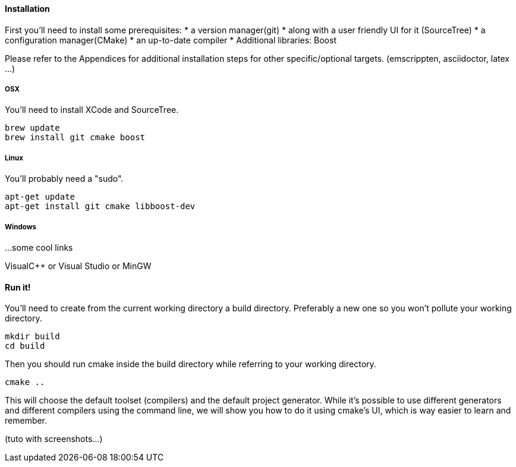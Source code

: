 ==== Installation

First you'll need to install some prerequisites:
* a version manager(git)
* along with a user friendly UI for it (SourceTree)
* a configuration manager(CMake)
* an up-to-date compiler
* Additional libraries: Boost

Please refer to the Appendices for additional installation steps for
other specific/optional targets. (emscrippten, asciidoctor, latex ...)

===== OSX

You'll need to install XCode and SourceTree.

[source,bash]
brew update
brew install git cmake boost

===== Linux

You'll probably need a "sudo".

[source,bash]
apt-get update
apt-get install git cmake libboost-dev

===== Windows

...some cool links

VisualC++ or Visual Studio or MinGW

==== Run it!

You'll need to create from the current working directory a build directory.
Preferably a new one so you won't pollute your working directory.

[source,bash]
mkdir build
cd build

Then you should run cmake inside the build directory while referring to your working directory.

[source,bash]
cmake ..

This will choose the default toolset (compilers) and the default project generator.
While it's possible to use different generators and different compilers using the command line,
we will show you how to do it using cmake's UI, which is way easier to learn and remember.

(tuto with screenshots...)
